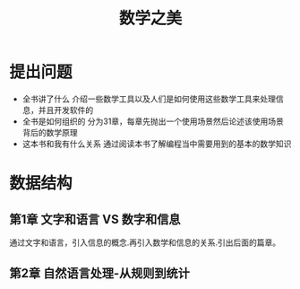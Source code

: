#+TITLE: 数学之美
* 提出问题
- 全书讲了什么
  介绍一些数学工具以及人们是如何使用这些数学工具来处理信息，并且开发软件的
- 全书是如何组织的
  分为31章，每章先抛出一个使用场景然后论述该使用场景背后的数学原理
- 这本书和我有什么关系
  通过阅读本书了解编程当中需要用到的基本的数学知识
* 数据结构
** 第1章 文字和语言 VS 数字和信息
通过文字和语言，引入信息的概念.再引入数学和信息的关系.引出后面的篇章。
** 第2章 自然语言处理-从规则到统计
